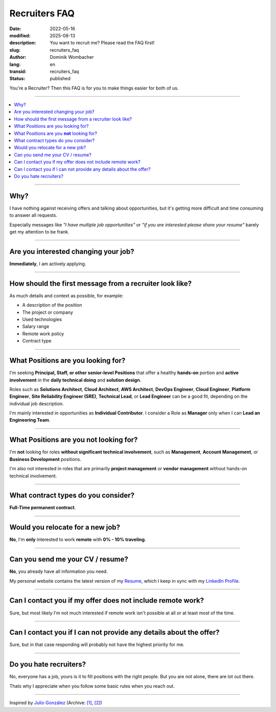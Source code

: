 .. SPDX-FileCopyrightText: 2022-2025 Dominik Wombacher <dominik@wombacher.cc>
..
.. SPDX-License-Identifier: CC-BY-SA-4.0

Recruiters FAQ
##############

:date: 2022-05-16
:modified: 2025-08-13
:description: You want to recruit me? Please read the FAQ first!
:slug: recruiters_faq
:author: Dominik Wombacher
:lang: en
:transid: recruiters_faq
:status: published

You're a Recruiter? Then this FAQ is for you to make things easier for both of us.

----

.. contents::
        :local:

----

Why?
====

I have nothing against receiving offers and talking about opportunities,
but it's getting more difficult and time consuming to answer all requests.

Especially messages like *"I have multiple job opportunities"* or
*"if you are interested please share your resume"* barely get my attention to be frank.

----

Are you interested changing your job?
=====================================

**Immediately**, I am actively applying.

----

How should the first message from a recruiter look like?
========================================================

As much details and context as possible, for example:

- A description of the position
- The project or company
- Used technologies
- Salary range
- Remote work policy
- Contract type

----

What Positions are you looking for?
===================================

I'm seeking **Principal, Staff, or other senior-level Positions** that offer a healthy **hands-on** portion and
**active involvement** in the **daily technical doing** and **solution design**.

Roles such as **Solutions Architect**, **Cloud Architect**, **AWS Architect**, **DevOps Engineer**,
**Cloud Engineer**, **Platform Engineer**, **Site Reliability Engineer (SRE)**, **Technical Lead**,
or **Lead Engineer** can be a good fit, depending on the individual job description.

I'm mainly interested in opportunities as **Individual Contributor**.
I consider a Role as **Manager** only when I can **Lead an Engineering Team**.

----

What Positions are you **not** looking for?
===========================================

I'm **not** looking for roles **without significant technical involvement**, such as
**Management**, **Account Management**, or **Business Development** positions.

I'm also not interested in roles that are primarily **project management**
or **vendor management** without hands-on technical involvement.

----

What contract types do you consider?
====================================

**Full-Time permanent contract**.

----

Would you relocate for a new job?
=================================

**No**, I'm **only** interested to work **remote** with **0% - 10% traveling**.

----

Can you send me your CV / resume?
=================================

**No**, you already have all information you need.

My personal website contains the latest version of my
`Resume <{filename}/pages/resume_en.rst>`_, which I keep in sync with my
`LinkedIn Profile <https://www.linkedin.com/in/dominik-wombacher/>`_.

----

Can I contact you if my offer does not include remote work?
===========================================================

Sure, but most likely I'm not much interested if remote work isn't possible at all or at least most of the time.

----

Can I contact you if I can not provide any details about the offer?
===================================================================

Sure, but in that case responding will probably not have the highest priority for me.

----

Do you hate recruiters?
=======================

No, everyone has a job, yours is it to fill positions with the right people.
But you are not alone, there are lot out there.

Thats why I appreciate when you follow some basic rules when you reach out.

----

Inspired by `Julio González <https://www.juliogonzalez.es/recruiters-faq>`__
(Archive: `[1] <https://web.archive.org/web/20210519033248/https://www.juliogonzalez.es/recruiters-faq>`__,
`[2] <https://archive.today/2022.05.16-205215/https://www.juliogonzalez.es/recruiters-faq>`__)
